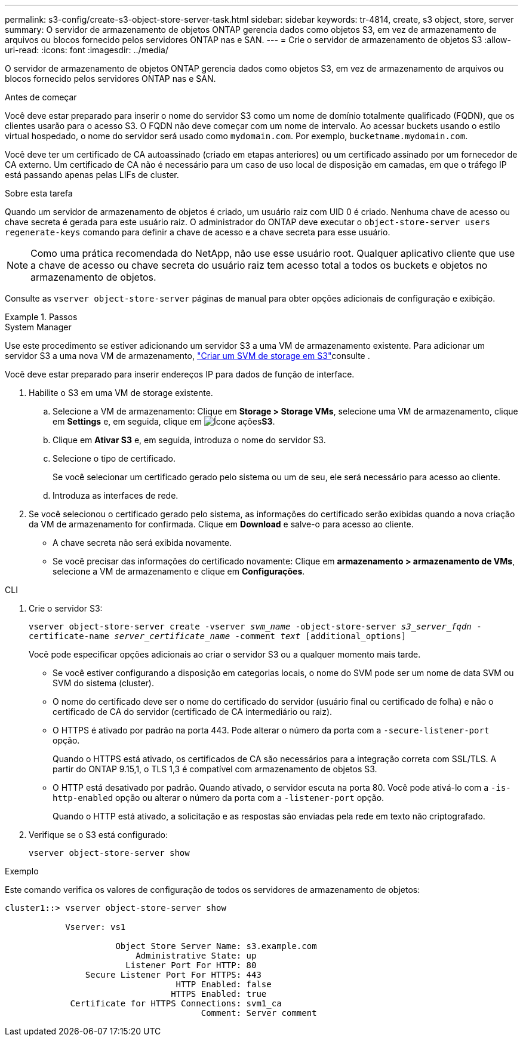 ---
permalink: s3-config/create-s3-object-store-server-task.html 
sidebar: sidebar 
keywords: tr-4814, create, s3 object, store, server 
summary: O servidor de armazenamento de objetos ONTAP gerencia dados como objetos S3, em vez de armazenamento de arquivos ou blocos fornecido pelos servidores ONTAP nas e SAN. 
---
= Crie o servidor de armazenamento de objetos S3
:allow-uri-read: 
:icons: font
:imagesdir: ../media/


[role="lead"]
O servidor de armazenamento de objetos ONTAP gerencia dados como objetos S3, em vez de armazenamento de arquivos ou blocos fornecido pelos servidores ONTAP nas e SAN.

.Antes de começar
Você deve estar preparado para inserir o nome do servidor S3 como um nome de domínio totalmente qualificado (FQDN), que os clientes usarão para o acesso S3. O FQDN não deve começar com um nome de intervalo. Ao acessar buckets usando o estilo virtual hospedado, o nome do servidor será usado como `mydomain.com`. Por exemplo, `bucketname.mydomain.com`.

Você deve ter um certificado de CA autoassinado (criado em etapas anteriores) ou um certificado assinado por um fornecedor de CA externo. Um certificado de CA não é necessário para um caso de uso local de disposição em camadas, em que o tráfego IP está passando apenas pelas LIFs de cluster.

.Sobre esta tarefa
Quando um servidor de armazenamento de objetos é criado, um usuário raiz com UID 0 é criado. Nenhuma chave de acesso ou chave secreta é gerada para este usuário raiz. O administrador do ONTAP deve executar o `object-store-server users regenerate-keys` comando para definir a chave de acesso e a chave secreta para esse usuário.

[NOTE]
====
Como uma prática recomendada do NetApp, não use esse usuário root. Qualquer aplicativo cliente que use a chave de acesso ou chave secreta do usuário raiz tem acesso total a todos os buckets e objetos no armazenamento de objetos.

====
Consulte as `vserver object-store-server` páginas de manual para obter opções adicionais de configuração e exibição.

.Passos
[role="tabbed-block"]
====
.System Manager
--
Use este procedimento se estiver adicionando um servidor S3 a uma VM de armazenamento existente. Para adicionar um servidor S3 a uma nova VM de armazenamento, link:create-svm-s3-task.html["Criar um SVM de storage em S3"]consulte .

Você deve estar preparado para inserir endereços IP para dados de função de interface.

. Habilite o S3 em uma VM de storage existente.
+
.. Selecione a VM de armazenamento: Clique em *Storage > Storage VMs*, selecione uma VM de armazenamento, clique em *Settings* e, em seguida, clique em image:icon_gear.gif["Ícone ações"]*S3*.
.. Clique em *Ativar S3* e, em seguida, introduza o nome do servidor S3.
.. Selecione o tipo de certificado.
+
Se você selecionar um certificado gerado pelo sistema ou um de seu, ele será necessário para acesso ao cliente.

.. Introduza as interfaces de rede.


. Se você selecionou o certificado gerado pelo sistema, as informações do certificado serão exibidas quando a nova criação da VM de armazenamento for confirmada. Clique em *Download* e salve-o para acesso ao cliente.
+
** A chave secreta não será exibida novamente.
** Se você precisar das informações do certificado novamente: Clique em *armazenamento > armazenamento de VMs*, selecione a VM de armazenamento e clique em *Configurações*.




--
.CLI
--
. Crie o servidor S3:
+
`vserver object-store-server create -vserver _svm_name_ -object-store-server _s3_server_fqdn_ -certificate-name _server_certificate_name_ -comment _text_ [additional_options]`

+
Você pode especificar opções adicionais ao criar o servidor S3 ou a qualquer momento mais tarde.

+
** Se você estiver configurando a disposição em categorias locais, o nome do SVM pode ser um nome de data SVM ou SVM do sistema (cluster).
** O nome do certificado deve ser o nome do certificado do servidor (usuário final ou certificado de folha) e não o certificado de CA do servidor (certificado de CA intermediário ou raiz).
** O HTTPS é ativado por padrão na porta 443. Pode alterar o número da porta com a `-secure-listener-port` opção.
+
Quando o HTTPS está ativado, os certificados de CA são necessários para a integração correta com SSL/TLS. A partir do ONTAP 9.15,1, o TLS 1,3 é compatível com armazenamento de objetos S3.

** O HTTP está desativado por padrão. Quando ativado, o servidor escuta na porta 80. Você pode ativá-lo com a `-is-http-enabled` opção ou alterar o número da porta com a `-listener-port` opção.
+
Quando o HTTP está ativado, a solicitação e as respostas são enviadas pela rede em texto não criptografado.



. Verifique se o S3 está configurado:
+
`vserver object-store-server show`



.Exemplo
Este comando verifica os valores de configuração de todos os servidores de armazenamento de objetos:

[listing]
----
cluster1::> vserver object-store-server show

            Vserver: vs1

                      Object Store Server Name: s3.example.com
                          Administrative State: up
                        Listener Port For HTTP: 80
                Secure Listener Port For HTTPS: 443
                                  HTTP Enabled: false
                                 HTTPS Enabled: true
             Certificate for HTTPS Connections: svm1_ca
                                       Comment: Server comment
----
--
====